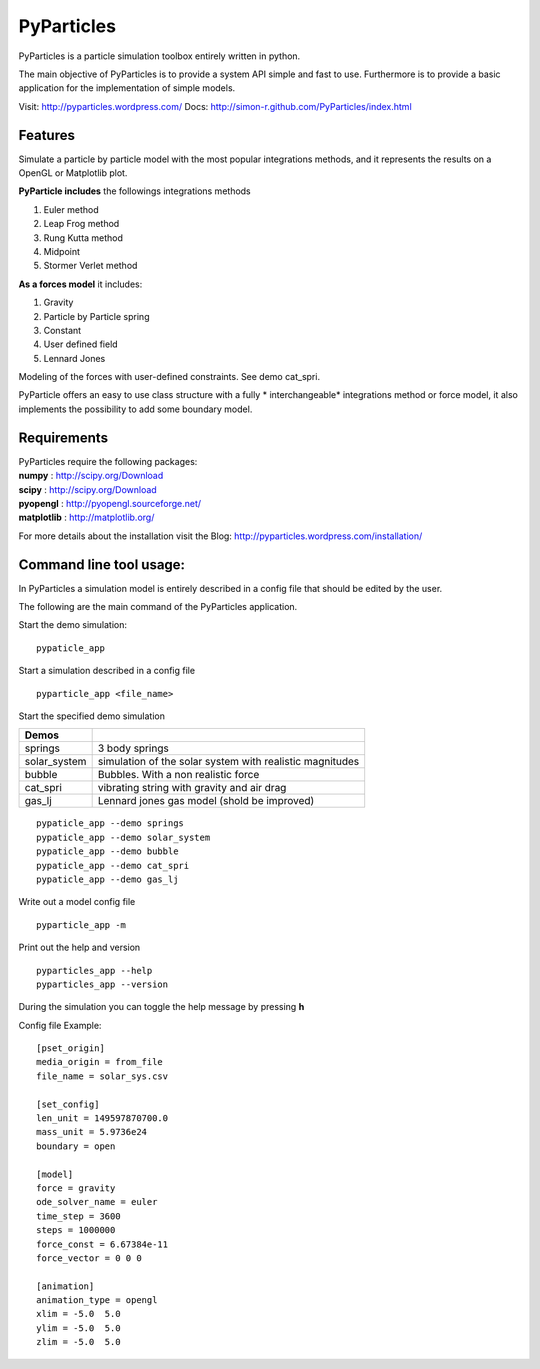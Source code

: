 PyParticles 
===========

PyParticles is a particle simulation toolbox entirely written in python. 

The main objective of PyParticles is to provide a system API simple and fast to use.
Furthermore is to provide a basic application for the implementation of simple models.

Visit: http://pyparticles.wordpress.com/
Docs:  http://simon-r.github.com/PyParticles/index.html


Features
--------

Simulate a particle by particle model with the most popular integrations methods, and it represents the results on a OpenGL or Matplotlib plot.

**PyParticle includes** the followings integrations methods 

#. Euler method
#. Leap Frog method
#. Rung Kutta method
#. Midpoint
#. Stormer Verlet method

**As a forces model** it includes:

#. Gravity
#. Particle by Particle spring
#. Constant
#. User defined field
#. Lennard Jones

Modeling of the forces with user-defined constraints. See demo cat_spri.

PyParticle offers an easy to use class structure with a fully * interchangeable* integrations method or force model, it also implements the possibility to add some boundary model.


Requirements
------------
| PyParticles require the following packages:

| **numpy** : http://scipy.org/Download
| **scipy** : http://scipy.org/Download
| **pyopengl** : http://pyopengl.sourceforge.net/
| **matplotlib** : http://matplotlib.org/

For more details about the installation visit the Blog: http://pyparticles.wordpress.com/installation/


Command line tool usage:
------------------------

In PyParticles a simulation model is entirely described in a config file that should be edited by the user.

The following are the main command of the PyParticles application.

Start the demo simulation: ::

    pypaticle_app
    

Start a simulation described in a config file ::

    pyparticle_app <file_name>
    

Start the specified demo simulation

============= ========================================================
Demos
============= ========================================================
springs       3 body springs
solar_system  simulation of the solar system with realistic magnitudes
bubble        Bubbles. With a non realistic force
cat_spri      vibrating string with gravity and air drag
gas_lj        Lennard jones gas model (shold be improved)
============= ========================================================
::

    pypaticle_app --demo springs
    pypaticle_app --demo solar_system
    pypaticle_app --demo bubble
    pypaticle_app --demo cat_spri
    pypaticle_app --demo gas_lj

Write out a model config file ::
    
    pyparticle_app -m
    

Print out the help and version ::

    pyparticles_app --help
    pyparticles_app --version
    

During the simulation you can toggle the help message by pressing **h**


Config file Example: ::

    [pset_origin]
    media_origin = from_file
    file_name = solar_sys.csv
    
    [set_config]
    len_unit = 149597870700.0
    mass_unit = 5.9736e24
    boundary = open
    
    [model]
    force = gravity
    ode_solver_name = euler
    time_step = 3600
    steps = 1000000
    force_const = 6.67384e-11
    force_vector = 0 0 0
    
    [animation]
    animation_type = opengl
    xlim = -5.0  5.0
    ylim = -5.0  5.0
    zlim = -5.0  5.0


